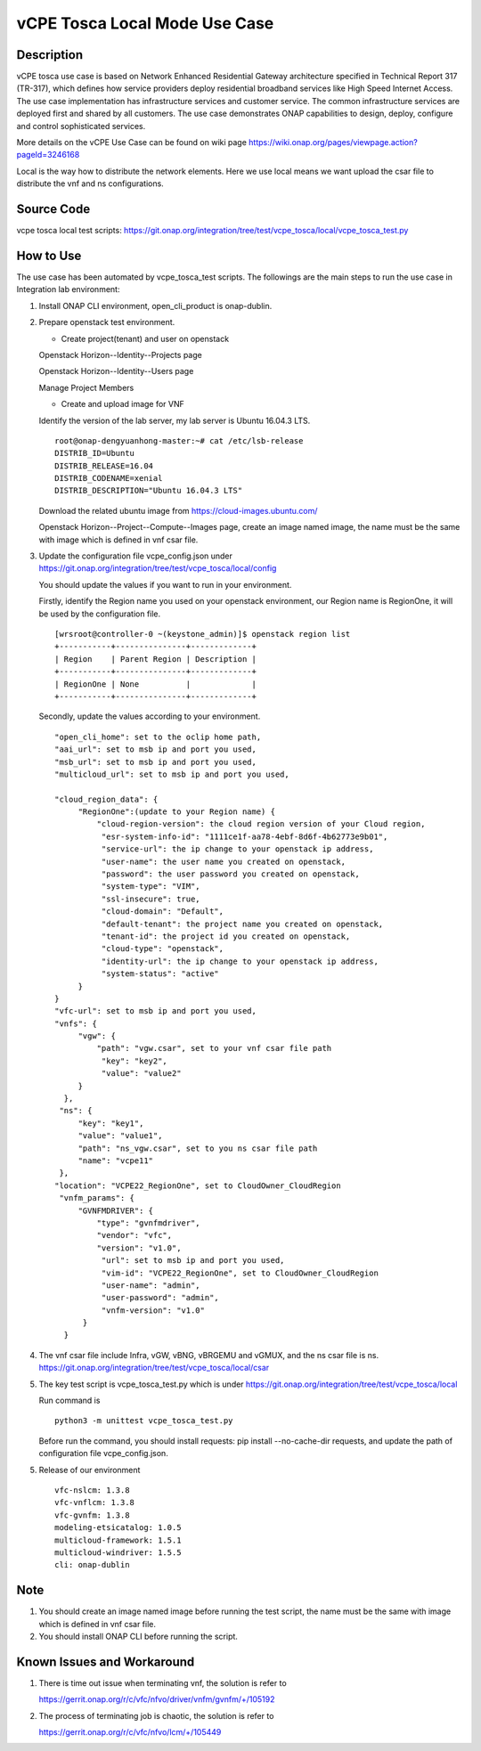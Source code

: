 .. This work is licensed under a Creative Commons Attribution 4.0
   International License. http://creativecommons.org/licenses/by/4.0
   Copyright 2020 CMCC Technologies Co., Ltd.  All rights reserved.

.. _docs_vcpe_tosca_local:

vCPE Tosca Local Mode Use Case
------------------------------

Description
~~~~~~~~~~~
vCPE tosca use case is based on Network Enhanced Residential Gateway architecture specified in Technical Report 317 (TR-317), which defines how service providers deploy residential broadband services like High Speed Internet Access. The use case implementation has infrastructure services and customer service. The common infrastructure services are deployed first and shared by all customers. The use case demonstrates ONAP capabilities to design, deploy, configure and control sophisticated services.

More details on the vCPE Use Case can be found on wiki page https://wiki.onap.org/pages/viewpage.action?pageId=3246168

Local is the way how to distribute the network elements. Here we use local means we want upload the csar file to distribute the vnf and ns configurations.

Source Code
~~~~~~~~~~~
vcpe tosca local test scripts: https://git.onap.org/integration/tree/test/vcpe_tosca/local/vcpe_tosca_test.py

How to Use
~~~~~~~~~~
The use case has been automated by vcpe_tosca_test scripts. The followings are the main steps to run the use case in Integration lab environment:

1) Install ONAP CLI environment, open_cli_product is onap-dublin.


2) Prepare openstack test environment.

   * Create project(tenant) and user on openstack

   Openstack Horizon--Identity--Projects page

   .. image:: files/vcpe_tosca/create_project.png

   Openstack Horizon--Identity--Users page

   .. image:: files/vcpe_tosca/create_user.png

   Manage Project Members

   .. image:: files/vcpe_tosca/manage_project_user.png

   * Create and upload image for VNF

   Identify the version of the lab server, my lab server is Ubuntu 16.04.3 LTS.

   ::

      root@onap-dengyuanhong-master:~# cat /etc/lsb-release
      DISTRIB_ID=Ubuntu
      DISTRIB_RELEASE=16.04
      DISTRIB_CODENAME=xenial
      DISTRIB_DESCRIPTION="Ubuntu 16.04.3 LTS"


   Download the related ubuntu image from https://cloud-images.ubuntu.com/

   .. image:: files/vcpe_tosca/image.png

   Openstack Horizon--Project--Compute--Images page, create an image named image, the name must be the same with image which is defined in vnf csar file.

   .. image:: files/vcpe_tosca/create_image.png

3) Update the configuration file vcpe_config.json under https://git.onap.org/integration/tree/test/vcpe_tosca/local/config

   You should update the values if you want to run in your environment.

   Firstly, identify the Region name you used on your openstack environment, our Region name is RegionOne, it will be used by the configuration file.

   ::

      [wrsroot@controller-0 ~(keystone_admin)]$ openstack region list
      +-----------+---------------+-------------+
      | Region    | Parent Region | Description |
      +-----------+---------------+-------------+
      | RegionOne | None          |             |
      +-----------+---------------+-------------+


   Secondly, update the values according to your environment.

   ::

      "open_cli_home": set to the oclip home path,
      "aai_url": set to msb ip and port you used,
      "msb_url": set to msb ip and port you used,
      "multicloud_url": set to msb ip and port you used,

      "cloud_region_data": {
           "RegionOne":(update to your Region name) {
               "cloud-region-version": the cloud region version of your Cloud region,
                "esr-system-info-id": "1111ce1f-aa78-4ebf-8d6f-4b62773e9b01",
                "service-url": the ip change to your openstack ip address,
                "user-name": the user name you created on openstack,
                "password": the user password you created on openstack,
                "system-type": "VIM",
                "ssl-insecure": true,
                "cloud-domain": "Default",
                "default-tenant": the project name you created on openstack,
                "tenant-id": the project id you created on openstack,
                "cloud-type": "openstack",
                "identity-url": the ip change to your openstack ip address,
                "system-status": "active"
           }
      }
      "vfc-url": set to msb ip and port you used,
      "vnfs": {
           "vgw": {
               "path": "vgw.csar", set to your vnf csar file path
                "key": "key2",
                "value": "value2"
           }
        },
       "ns": {
           "key": "key1",
           "value": "value1",
           "path": "ns_vgw.csar", set to you ns csar file path
           "name": "vcpe11"
       },
      "location": "VCPE22_RegionOne", set to CloudOwner_CloudRegion
       "vnfm_params": {
           "GVNFMDRIVER": {
               "type": "gvnfmdriver",
               "vendor": "vfc",
               "version": "v1.0",
                "url": set to msb ip and port you used,
                "vim-id": "VCPE22_RegionOne", set to CloudOwner_CloudRegion
                "user-name": "admin",
                "user-password": "admin",
                "vnfm-version": "v1.0"
            }
        }


4) The vnf csar file include Infra, vGW, vBNG, vBRGEMU and vGMUX, and the ns csar file is ns. https://git.onap.org/integration/tree/test/vcpe_tosca/local/csar


5) The key test script is vcpe_tosca_test.py which is under https://git.onap.org/integration/tree/test/vcpe_tosca/local

   Run command is

   ::

      python3 -m unittest vcpe_tosca_test.py

   Before run the command, you should install requests: pip install --no-cache-dir requests, and update the path of configuration file vcpe_config.json.

5) Release of our environment

   ::

      vfc-nslcm: 1.3.8
      vfc-vnflcm: 1.3.8
      vfc-gvnfm: 1.3.8
      modeling-etsicatalog: 1.0.5
      multicloud-framework: 1.5.1
      multicloud-windriver: 1.5.5
      cli: onap-dublin


Note
~~~~~~~~~~~~~~~~~~~~~~~~~~~~
1) You should create an image named image before running the test script, the name must be the same with image which is defined in vnf csar file.

2) You should install ONAP CLI before running the script.


Known Issues and Workaround
~~~~~~~~~~~~~~~~~~~~~~~~~~~~
1) There is time out issue when terminating vnf, the solution is refer to

   https://gerrit.onap.org/r/c/vfc/nfvo/driver/vnfm/gvnfm/+/105192

2) The process of terminating job is chaotic, the solution is refer to

   https://gerrit.onap.org/r/c/vfc/nfvo/lcm/+/105449
